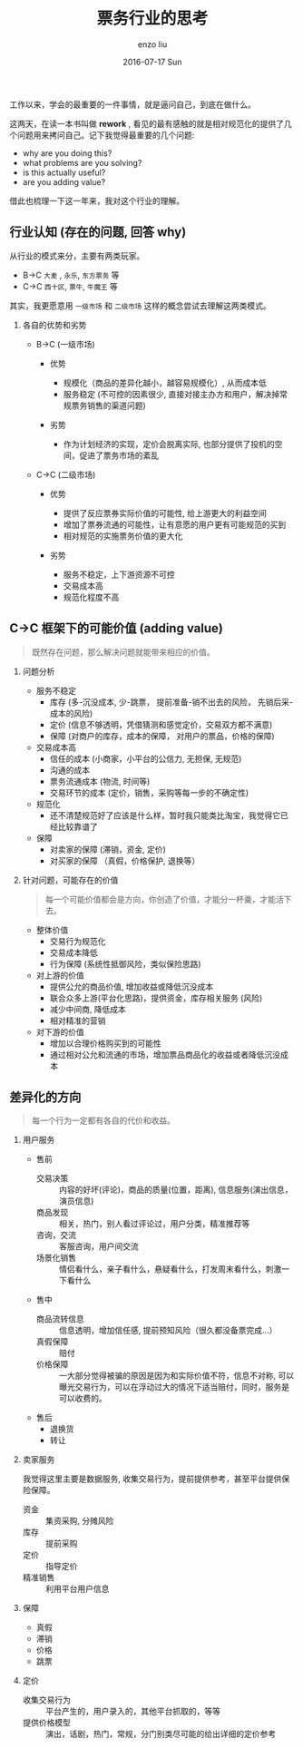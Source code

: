 #+TITLE:       票务行业的思考
#+AUTHOR:      enzo liu
#+EMAIL:       liuenze6516@gmail.com
#+DATE:        2016-07-17 Sun
#+URI:         /work/%y/%m/%d/票务行业的思考
#+KEYWORDS:    piaoniu
#+TAGS:        piaoniu
#+LANGUAGE:    en
#+OPTIONS:     H:2 num:nil toc:t \n:nil ::t |:t ^:nil -:nil f:t *:t <:t
#+DESCRIPTION: piaoniu

工作以来，学会的最重要的一件事情，就是逼问自己，到底在做什么。

这两天，在读一本书叫做  *rework* , 看见的最有感触的就是相对规范化的提供了几个问题用来拷问自己。记下我觉得最重要的几个问题:

- why are you doing this?
- what problems are you solving?
- is this actually useful?
- are you adding value?

借此也梳理一下这一年来，我对这个行业的理解。

** 行业认知 (存在的问题, 回答 why)

从行业的模式来分，主要有两类玩家。

- B->C ~大麦~ , ~永乐~, ~东方票务~ 等
- C->C ~西十区~, ~票牛~, ~牛魔王~ 等

其实，我更愿意用 ~一级市场~ 和 ~二级市场~ 这样的概念尝试去理解这两类模式。

*** 各自的优势和劣势

- B->C (一级市场)

  - 优势

    - 规模化（商品的差异化越小，越容易规模化）, 从而成本低
    - 服务稳定 (不可控的因素很少, 直接对接主办方和用户，解决掉常规票务销售的渠道问题)

  - 劣势

    - 作为计划经济的实现，定价会脱离实际, 也部分提供了投机的空间，促进了票务市场的紊乱

- C->C (二级市场)

  - 优势

    - 提供了反应票券实际价值的可能性, 给上游更大的利益空间
    - 增加了票券流通的可能性，让有意愿的用户更有可能规范的买到
    - 相对规范的实施票务价值的更大化

  - 劣势

    - 服务不稳定，上下游资源不可控
    - 交易成本高
    - 规范化程度不高

** C->C 框架下的可能价值 (adding value)

#+BEGIN_QUOTE
既然存在问题，那么解决问题就能带来相应的价值。
#+END_QUOTE

*** 问题分析
- 服务不稳定
  - 库存 (多-沉没成本, 少-跳票， 提前准备-销不出去的风险， 先销后采-成本的风险)
  - 定价 (信息不够透明，凭借猜测和感觉定价，交易双方都不满意)
  - 保障 (对商户的库存，成本的保障， 对用户的票品，价格的保障)

- 交易成本高
  - 信任的成本 (小商家，小平台的公信力, 无担保, 无规范)
  - 沟通的成本
  - 票务流通成本 (物流, 时间等)
  - 交易环节的成本 (定价，销售，采购等每一步的不确定性)

- 规范化
  - 还不清楚规范好了应该是什么样，暂时我只能类比淘宝，我觉得它已经比较靠谱了

- 保障
  - 对卖家的保障  (滞销，资金, 定价)
  - 对买家的保障 （真假，价格保护, 退换等）

*** 针对问题，可能存在的价值

#+BEGIN_QUOTE
每一个可能价值都会是方向，你创造了价值，才能分一杯羹，才能活下去。
#+END_QUOTE

- 整体价值
  - 交易行为规范化
  - 交易成本降低
  - 行为保障 (系统性抵御风险，类似保险思路)

- 对上游的价值
  - 提供公允的商品价值, 增加收益或降低沉没成本
  - 联合众多上游(平台化思路)，提供资金，库存相关服务 (风险)
  - 减少中间商, 降低成本
  - 相对精准的营销

- 对下游的价值
  - 增加以合理价格购买到的可能性
  - 通过相对公允和流通的市场，增加票品商品化的收益或者降低沉没成本


** 差异化的方向

#+BEGIN_QUOTE
每一个行为一定都有各自的代价和收益。
#+END_QUOTE

*** 用户服务
- 售前
  - 交易决策 :: 内容的好坏(评论)，商品的质量(位置，距离), 信息服务(演出信息，演员信息)
  - 商品发现 :: 相关，热门，别人看过评论过，用户分类，精准推荐等
  - 咨询，交流 :: 客服咨询，用户间交流
  - 场景化销售 :: 情侣看什么，亲子看什么，悬疑看什么，打发周末看什么，刺激一下看什么

- 售中
  - 商品流转信息 :: 信息透明，增加信任感, 提前预知风险（很久都没备票完成...）
  - 真假保障 :: 赔付
  - 价格保障 :: 一大部分觉得被骗的原因是因为和实际价值不符，信息不对称, 可以曝光交易行为，可以在浮动过大的情况下适当赔付，同时，服务是可以收费的。

- 售后
  - 退换货
  - 转让

*** 卖家服务

我觉得这里主要是数据服务, 收集交易行为，提前提供参考，甚至平台提供保险保障。

- 资金 :: 集资采购, 分摊风险
- 库存 :: 提前采购
- 定价 :: 指导定价
- 精准销售 :: 利用平台用户信息

*** 保障
- 真假
- 滞销
- 价格
- 跳票

*** 定价
- 收集交易行为 :: 平台产生的，用户录入的，其他平台抓取的，等等
- 提供价格模型 :: 演出，话剧，热门，常规，分门别类尽可能的给出详细的定价参考
